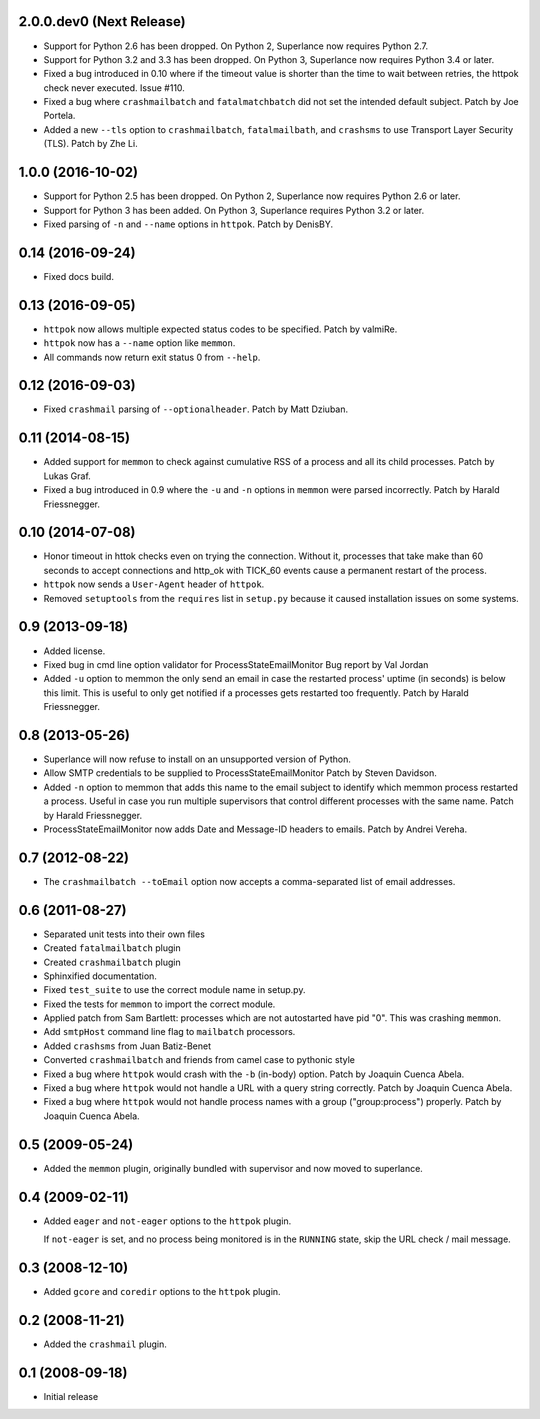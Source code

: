 2.0.0.dev0 (Next Release)
-------------------------

- Support for Python 2.6 has been dropped.  On Python 2, Superlance
  now requires Python 2.7.

- Support for Python 3.2 and 3.3 has been dropped.  On Python 3, Superlance
  now requires Python 3.4 or later.

- Fixed a bug introduced in 0.10 where if the timeout value is shorter
  than the time to wait between retries, the httpok check never executed.
  Issue #110.

- Fixed a bug where ``crashmailbatch`` and ``fatalmatchbatch`` did not set
  the intended default subject.  Patch by Joe Portela.

- Added a new ``--tls`` option to ``crashmailbatch``, ``fatalmailbath``, and
  ``crashsms`` to use Transport Layer Security (TLS).  Patch by Zhe Li.

1.0.0 (2016-10-02)
------------------

- Support for Python 2.5 has been dropped.  On Python 2, Superlance
  now requires Python 2.6 or later.

- Support for Python 3 has been added.  On Python 3, Superlance
  requires Python 3.2 or later.

- Fixed parsing of ``-n`` and ``--name`` options in ``httpok``.  Patch
  by DenisBY.

0.14 (2016-09-24)
-----------------

- Fixed docs build.

0.13 (2016-09-05)
-----------------

- ``httpok`` now allows multiple expected status codes to be specified.  Patch
  by valmiRe.

- ``httpok`` now has a ``--name`` option like ``memmon``.

- All commands now return exit status 0 from ``--help``.

0.12 (2016-09-03)
-----------------

- Fixed ``crashmail`` parsing of ``--optionalheader``.  Patch by Matt Dziuban.

0.11 (2014-08-15)
-----------------

- Added support for ``memmon`` to check against cumulative RSS of a process
  and all its child processes.  Patch by Lukas Graf.

- Fixed a bug introduced in 0.9 where the ``-u`` and ``-n`` options in
  ``memmon`` were parsed incorrectly.  Patch by Harald Friessnegger.

0.10 (2014-07-08)
-----------------

- Honor timeout in httok checks even on trying the connection.
  Without it, processes that take make than 60 seconds to accept connections
  and http_ok with TICK_60 events cause a permanent restart of the process.

- ``httpok`` now sends a ``User-Agent`` header of ``httpok``.

- Removed ``setuptools`` from the ``requires`` list in ``setup.py`` because
  it caused installation issues on some systems.

0.9 (2013-09-18)
----------------

- Added license.

- Fixed bug in cmd line option validator for ProcessStateEmailMonitor
  Bug report by Val Jordan

- Added ``-u`` option to memmon the only send an email in case the restarted
  process' uptime (in seconds) is below this limit.  This is useful to only
  get notified if a processes gets restarted too frequently.
  Patch by Harald Friessnegger.

0.8 (2013-05-26)
----------------

- Superlance will now refuse to install on an unsupported version of Python.

- Allow SMTP credentials to be supplied to ProcessStateEmailMonitor
  Patch by Steven Davidson.

- Added ``-n`` option to memmon that adds this name to the email
  subject to identify which memmon process restarted a process.
  Useful in case you run multiple supervisors that control
  different processes with the same name.
  Patch by Harald Friessnegger.

- ProcessStateEmailMonitor now adds Date and Message-ID headers to emails.
  Patch by Andrei Vereha.

0.7 (2012-08-22)
----------------

- The ``crashmailbatch --toEmail`` option now accepts a comma-separated
  list of email addresses.

0.6 (2011-08-27)
----------------

- Separated unit tests into their own files

- Created ``fatalmailbatch`` plugin

- Created ``crashmailbatch`` plugin

- Sphinxified documentation.

- Fixed ``test_suite`` to use the correct module name in setup.py.

- Fixed the tests for ``memmon`` to import the correct module.

- Applied patch from Sam Bartlett: processes which are not autostarted
  have pid "0".  This was crashing ``memmon``.

- Add ``smtpHost`` command line flag to ``mailbatch`` processors.

- Added ``crashsms`` from Juan Batiz-Benet

- Converted ``crashmailbatch`` and friends from camel case to pythonic style

- Fixed a bug where ``httpok`` would crash with the ``-b`` (in-body)
  option.  Patch by Joaquin Cuenca Abela.

- Fixed a bug where ``httpok`` would not handle a URL with a query string
  correctly.  Patch by Joaquin Cuenca Abela.

- Fixed a bug where ``httpok`` would not handle process names with a
  group ("group:process") properly.  Patch by Joaquin Cuenca Abela.


0.5 (2009-05-24)
----------------

- Added the ``memmon`` plugin, originally bundled with supervisor and
  now moved to superlance.


0.4 (2009-02-11)
----------------

- Added ``eager`` and ``not-eager`` options to the ``httpok`` plugin.

  If ``not-eager`` is set, and no process being monitored is in the
  ``RUNNING`` state, skip the URL check / mail message.


0.3 (2008-12-10)
----------------

- Added ``gcore`` and ``coredir`` options to the ``httpok`` plugin.


0.2 (2008-11-21)
----------------

- Added the ``crashmail`` plugin.


0.1 (2008-09-18)
----------------

- Initial release
